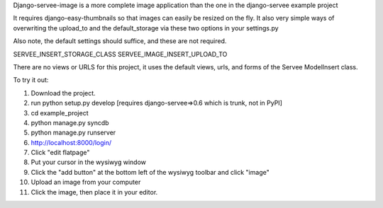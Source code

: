 Django-servee-image is a more complete image application than the one in the django-servee example project

It requires django-easy-thumbnails so that images can easily be resized on the fly.  It also very simple ways
of overwriting the upload_to and the default_storage via these two options in your settings.py

Also note, the default settings should suffice, and these are not required.

SERVEE_INSERT_STORAGE_CLASS
SERVEE_IMAGE_INSERT_UPLOAD_TO

There are no views or URLS for this project, it uses the default views, urls, and forms of the Servee ModelInsert class.


To try it out:

1.   Download the project.
2.   run python setup.py develop [requires django-servee=>0.6 which is trunk, not in PyPI]
3.   cd example_project
4.   python manage.py syncdb
5.   python manage.py runserver
6.   http://localhost:8000/login/
7.   Click "edit flatpage"
8.   Put your cursor in the wysiwyg window
9.   Click the "add button" at the bottom left of the wysiwyg toolbar and click "image"
10.  Upload an image from your computer
11.  Click the image, then place it in your editor.